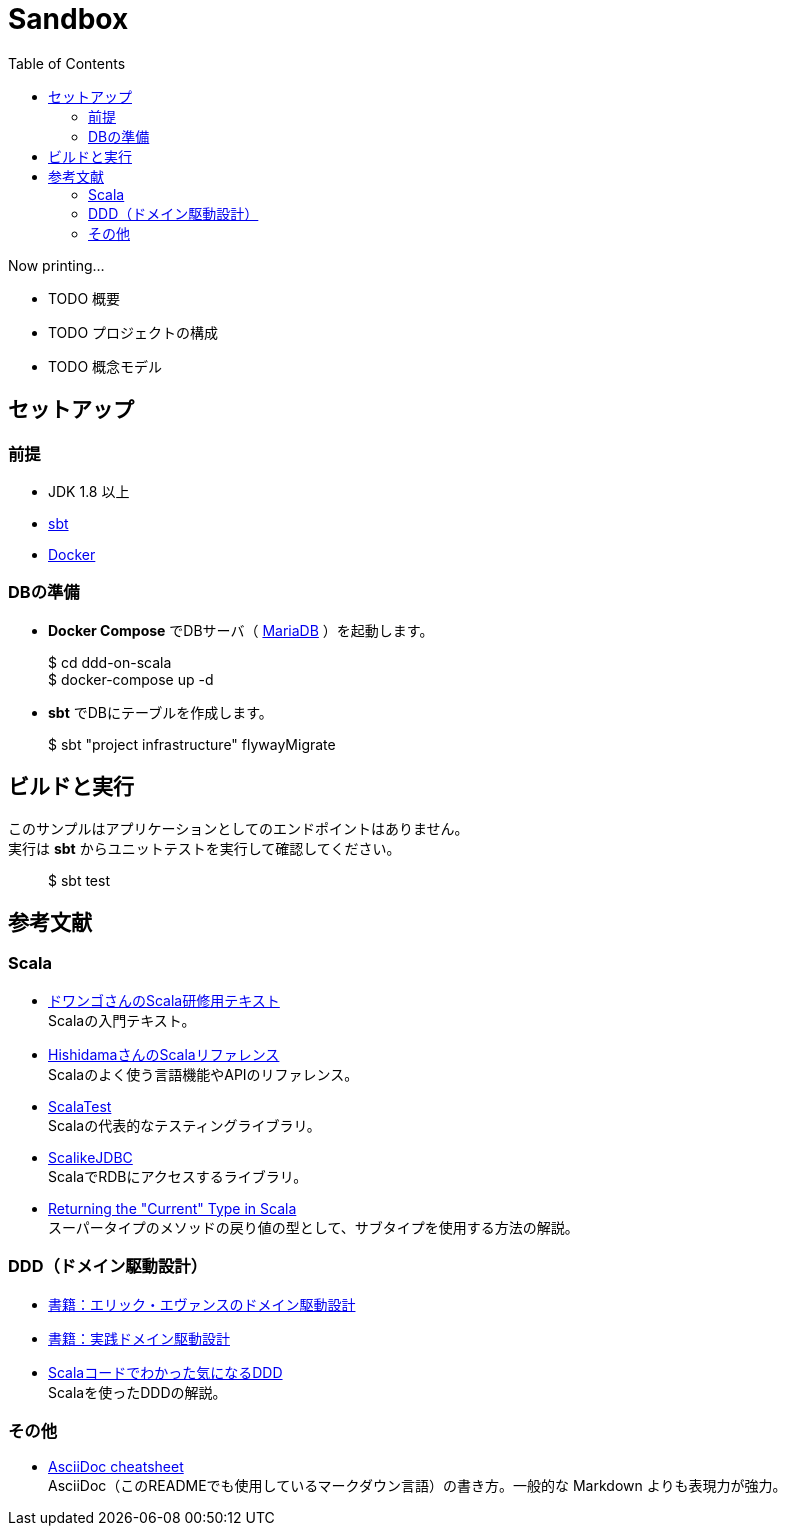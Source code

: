 :toc:

= Sandbox

Now printing...

* TODO 概要
* TODO プロジェクトの構成
* TODO 概念モデル

== セットアップ

=== 前提

* JDK 1.8 以上
* http://www.scala-sbt.org/index.html[sbt]
* https://www.docker.com[Docker]

=== DBの準備

* **Docker Compose** でDBサーバ（ https://mariadb.org[MariaDB] ）を起動します。
====
> $ cd ddd-on-scala +
> $ docker-compose up -d
====

* **sbt** でDBにテーブルを作成します。
====
> $ sbt "project infrastructure" flywayMigrate
====

== ビルドと実行

このサンプルはアプリケーションとしてのエンドポイントはありません。 +
実行は **sbt** からユニットテストを実行して確認してください。

====
> $ sbt test
====

== 参考文献

=== Scala

* https://dwango.github.io/scala_text/[ドワンゴさんのScala研修用テキスト] +
Scalaの入門テキスト。
* http://www.ne.jp/asahi/hishidama/home/tech/scala/index.html[HishidamaさんのScalaリファレンス] +
Scalaのよく使う言語機能やAPIのリファレンス。

* http://www.scalatest.org/user_guide[ScalaTest] +
Scalaの代表的なテスティングライブラリ。
* http://scalikejdbc.org[ScalikeJDBC] +
ScalaでRDBにアクセスするライブラリ。

* https://tpolecat.github.io/2015/04/29/f-bounds.html[Returning the "Current" Type in Scala] +
スーパータイプのメソッドの戻り値の型として、サブタイプを使用する方法の解説。

=== DDD（ドメイン駆動設計）

* https://www.amazon.co.jp/dp/4798121967[書籍：エリック・エヴァンスのドメイン駆動設計]
* https://www.amazon.co.jp/dp/479813161X[書籍：実践ドメイン駆動設計]

* http://labs.gree.jp/blog/2013/12/9354/[Scalaコードでわかった気になるDDD] +
Scalaを使ったDDDの解説。

=== その他

* http://powerman.name/doc/asciidoc[AsciiDoc cheatsheet] +
AsciiDoc（このREADMEでも使用しているマークダウン言語）の書き方。一般的な Markdown よりも表現力が強力。
